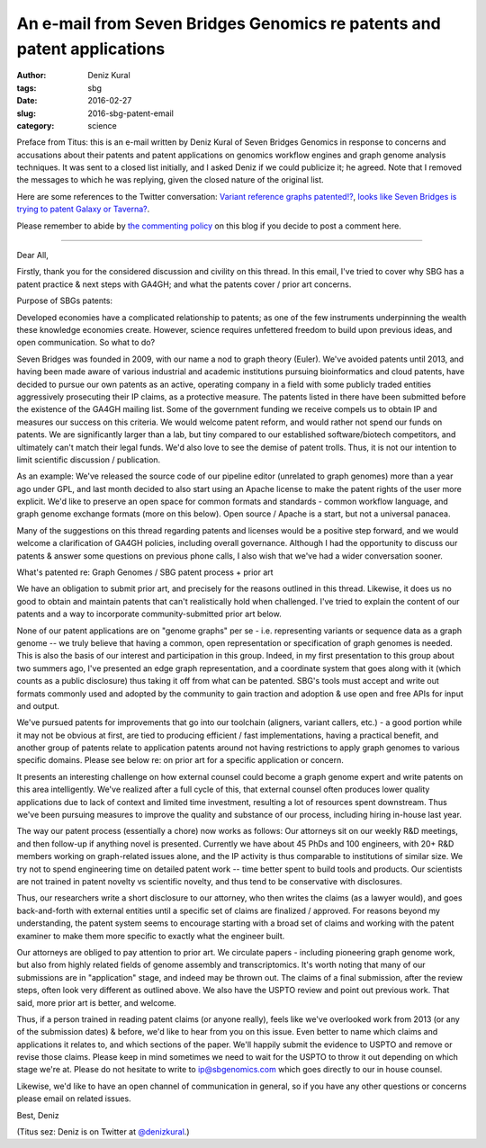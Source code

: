 An e-mail from Seven Bridges Genomics re patents and patent applications
########################################################################

:author: Deniz Kural
:tags: sbg
:date: 2016-02-27
:slug: 2016-sbg-patent-email
:category: science

Preface from Titus: this is an e-mail written by Deniz Kural of Seven
Bridges Genomics in response to concerns and accusations about their
patents and patent applications on genomics workflow engines and graph
genome analysis techniques.  It was sent to a closed list initially,
and I asked Deniz if we could publicize it; he agreed.  Note that I
removed the messages to which he was replying, given the closed nature
of the original list.

Here are some references to the Twitter conversation: `Variant
reference graphs patented!?
<https://twitter.com/drtkeane/status/697551853442179072>`__, `looks
like Seven Bridges is trying to patent Galaxy or Taverna?
<https://twitter.com/michaelhoffman/status/697555965097472000>`__.

Please remember to abide by `the commenting policy
<http://ivory.idyll.org/blog/2015-site-policies.html>`__ on this blog
if you decide to post a comment here.

----

Dear All,

Firstly, thank you for the considered discussion and civility on this
thread. In this email, I've tried to cover why SBG has a patent
practice & next steps with GA4GH; and what the patents cover / prior
art concerns.

Purpose of SBGs patents:

Developed economies have a complicated relationship to patents; as one
of the few instruments underpinning the wealth these knowledge
economies create. However, science requires unfettered freedom to
build upon previous ideas, and open communication. So what to do?

Seven Bridges was founded in 2009, with our name a nod to graph theory
(Euler). We've avoided patents until 2013, and having been made aware
of various industrial and academic institutions pursuing
bioinformatics and cloud patents, have decided to pursue our own
patents as an active, operating company in a field with some publicly
traded entities aggressively prosecuting their IP claims, as a
protective measure. The patents listed in there have been submitted
before the existence of the GA4GH mailing list. Some of the government
funding we receive compels us to obtain IP and measures our success on
this criteria.  We would welcome patent reform, and would rather not
spend our funds on patents. We are significantly larger than a lab,
but tiny compared to our established software/biotech competitors, and
ultimately can't match their legal funds. We'd also love to see the
demise of patent trolls. Thus, it is not our intention to limit
scientific discussion / publication.

As an example: We've released the source code of our pipeline editor
(unrelated to graph genomes) more than a year ago under GPL, and last
month decided to also start using an Apache license to make the patent
rights of the user more explicit. We'd like to preserve an open space
for common formats and standards - common workflow language, and graph
genome exchange formats (more on this below). Open source / Apache is
a start, but not a universal panacea.

Many of the suggestions on this thread regarding patents and licenses
would be a positive step forward, and we would welcome a clarification
of GA4GH policies, including overall governance.  Although I had the
opportunity to discuss our patents & answer some questions on previous
phone calls, I also wish that we've had a wider conversation sooner.

What's patented re: Graph Genomes /  SBG patent process + prior art

We have an obligation to submit prior art, and precisely for the
reasons outlined in this thread. Likewise, it does us no good to
obtain and maintain patents that can't realistically hold
when challenged. I've tried to explain the content of our
patents and a way to incorporate community-submitted prior art below.

None of our patent applications are on "genome graphs" per se -
i.e. representing variants or sequence data as a graph genome -- we
truly believe that having a common, open representation or
specification of graph genomes is needed. This is also the basis of
our interest and participation in this group. Indeed, in my first
presentation to this group about two summers ago, I've presented an
edge graph representation, and a coordinate system that goes along
with it (which counts as a public disclosure) thus taking it off from
what can be patented.  SBG's tools must accept and write out formats
commonly used and adopted by the community to gain traction and
adoption & use open and free APIs for input and output.

We've pursued patents for improvements that go into our toolchain
(aligners, variant callers, etc.) - a good portion while it may not be
obvious at first, are tied to producing efficient / fast
implementations, having a practical benefit, and another group of
patents relate to application patents around not having restrictions
to apply graph genomes to various specific domains. Please see below
re: on prior art for a specific application or concern.

It presents an interesting challenge on how external counsel could
become a graph genome expert and write patents on this area
intelligently.  We've realized after a full cycle of this,
that external counsel often produces lower quality applications due to
lack of context and limited time investment, resulting a lot of
resources spent downstream. Thus we've been pursuing
measures to improve the quality and substance of our process,
including hiring in-house last year.

The way our patent process (essentially a chore) now works as follows:
Our attorneys sit on our weekly R&D meetings, and then follow-up if
anything novel is presented. Currently we have about 45 PhDs and 100
engineers, with 20+ R&D members working on graph-related issues alone,
and the IP activity is thus comparable to institutions of similar
size. We try not to spend engineering time on detailed patent work --
time better spent to build tools and products. Our scientists are not
trained in patent novelty vs scientific novelty, and thus tend to be
conservative with disclosures.

Thus, our researchers write a short disclosure to our attorney, who
then writes the claims (as a lawyer would), and goes back-and-forth
with external entities until a specific set of claims are finalized /
approved. For reasons beyond my understanding, the patent system seems
to encourage starting with a broad set of claims and working with the
patent examiner to make them more specific to exactly what the
engineer built.

Our attorneys are obliged to pay attention to prior art. We circulate
papers - including pioneering graph genome work, but also from highly
related fields of genome assembly and transcriptomics. It's
worth noting that many of our submissions are in "application" stage,
and indeed may be thrown out. The claims of a final submission, after
the review steps, often look very different as outlined above. We also
have the USPTO review and point out previous work. That said, more
prior art is better, and welcome.

Thus, if a person trained in reading patent claims (or anyone really),
feels like we've overlooked work from 2013 (or any of the submission
dates) & before, we'd like to hear from you on this issue.  Even
better to name which claims and applications it relates to, and which
sections of the paper.  We'll happily submit the evidence to USPTO and
remove or revise those claims. Please keep in mind sometimes we need
to wait for the USPTO to throw it out depending on which stage we're
at.  Please do not hesitate to write to ip@sbgenomics.com which goes
directly to our in house counsel.

Likewise, we'd like to have an open channel of communication in
general, so if you have any other questions or concerns please email
on related issues.

Best,
Deniz

(Titus sez: Deniz is on Twitter at `@denizkural
<https://twitter.com/denizkural>`__.)
